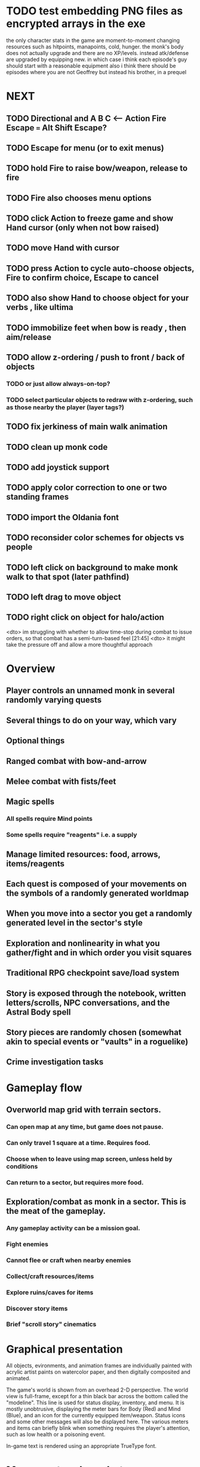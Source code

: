 * TODO test embedding PNG files as encrypted arrays in the exe

 the only character stats in the game are moment-to-moment
      changing resources such as hitpoints, manapoints, cold, hunger. the
      monk's body does not actually upgrade and there are no
      XP/levels. instead atk/defense are upgraded by equipping new. in which
      case i think each episode's guy should start with a reasonable equipment
 also i think there should be episodes where you are not Geoffrey but
      instead his brother, in a prequel

* NEXT
** TODO Directional and A B C  <--- Action Fire Escape === Alt Shift Escape?
** TODO Escape for menu (or to exit menus)
** TODO hold Fire to raise bow/weapon, release to fire
** TODO Fire also chooses menu options
** TODO click Action to freeze game and show Hand cursor (only when not bow raised)
** TODO move Hand with cursor
** TODO press Action to cycle auto-choose objects, Fire to confirm choice, Escape to cancel
** TODO also show Hand to choose object for your verbs , like ultima

** TODO immobilize feet when bow is ready , then aim/release

** TODO allow z-ordering / push to front / back of objects
*** TODO or just allow always-on-top? 
*** TODO select particular objects to redraw with z-ordering, such as those nearby the player (layer tags?)

** TODO fix jerkiness of main walk animation
** TODO clean up monk code
** TODO add joystick support
** TODO apply color correction to one or two standing frames 

** TODO import the Oldania font

** TODO reconsider color schemes for objects vs people

** TODO left click on background to make monk walk to that spot (later pathfind)
** TODO left drag to move object
** TODO right click on object for halo/action

<dto> im struggling with whether to allow time-stop during combat to issue
      orders, so that combat has a semi-turn-based feel  [21:45]
<dto> it might take the pressure off and allow a more thoughtful approach

* Overview

** Player controls an unnamed monk in several randomly varying quests
** Several things to do on your way, which vary
** Optional things
** Ranged combat with bow-and-arrow
** Melee combat with fists/feet
** Magic spells
*** All spells require Mind points
*** Some spells require "reagents" i.e. a supply
** Manage limited resources: food, arrows, items/reagents
** Each quest is composed of your movements on the symbols of a randomly generated worldmap
** When you move into a sector you get a randomly generated level in the sector's style
** Exploration and nonlinearity in what you gather/fight and in which order you visit squares
** Traditional RPG checkpoint save/load system
** Story is exposed through the notebook, written letters/scrolls, NPC conversations, and the Astral Body spell
** Story pieces are randomly chosen (somewhat akin to special events or "vaults" in a roguelike)
** Crime investigation tasks

* Gameplay flow

** Overworld map grid with terrain sectors.
*** Can open map at any time, but game does not pause. 
*** Can only travel 1 square at a time. Requires food.
*** Choose when to leave using map screen, unless held by conditions
*** Can return to a sector, but requires more food. 
** Exploration/combat as monk in a sector. This is the meat of the gameplay.
*** Any gameplay activity can be a mission goal.
*** Fight enemies
*** Cannot flee or craft when nearby enemies
*** Collect/craft resources/items
*** Explore ruins/caves for items
*** Discover story items
*** Brief "scroll story" cinematics

* Graphical presentation

All objects, evironments, and animation frames are individually
painted with acrylic artist paints on watercolor paper, and then
digitally composited and animated.

The game's world is shown from an overhead 2-D perspective. The world
view is full-frame, except for a thin black bar across the bottom
called the "modeline". This line is used for status display,
inventory, and menu. It is mostly unobtrusive, displaying the meter
bars for Body (Red) and Mind (Blue), and an icon for the currently
equipped item/weapon. Status icons and some other messages will also be
displayed here. The various meters and items can briefly blink when
something requires the player's attention, such as low health or a
poisoning event.

In-game text is rendered using an appropriate TrueType font. 

* Movement and combat

The monk's primary means of attack is the bow and arrow with which all
monks of the Order must acquire proficiency. Unarmed combat is less
powerful, but still useful at times.

* Player characteristics

** Body (0-100) (permadeath at 0)
** Mind (0-100) (used for casting spells. cannot cast anything when less than 15%)
** Hunger (0-100)
** Sleep (0-100)
** Cold (0-100)
** Poison (0-100)

* Controls

** Move with the arrow keys or numeric keypad
** Press SHIFT use the equipped weapon, item, or spell
** Press SPACEBAR (or "X") to pick up object / perform location-specific action
** Press ENTER (or "Z") to enter the menu and select menu options
** Control-S to swap Z and X buttons
** Use the arrow keys or numeric keypad to move the menu cursor 
** Press ESCAPE (or BACKSPACE or DEL) to quit the current menu

* Music and sound

The fantasy soundtrack employs FM synthesis and sampling to create
abstract, synthetic timbres. The sounds and melodies are meant to
evoke various archaic instruments and vocal styles. Music does not
loop in the game; most of the soundtrack's cues are short (about one
minute in length) and play once through when triggered by an event or
situation.  My overall aim is to create the musical atmosphere in
which an order of spiritual warrior-monks utilize music for a variety
of religious purposes, and also incidental and improvised music played
while traveling long distances.

* Magic spells / commands
** Spark (light torches, campfires, and dry out even soaked wood)
** Radiance (required for dark areas. needs one white or yellow flower.)
*** can only use crossbow in dark when not using torch
** Flame (fire attack)
** Cure light wounds (consumes beef jerky for greater healing)
** Wood sprite (shakes firewood off of trees and brings it to you)
** Reclaim (turns garbage and other debris into reagents
** Temporal Seance (see the past. requires Forget-me-nots)
** Astral Body (must be cast under bright moonlight)
** Translation
** Boil grasses (make small amounts of thin gruel. requires wild grasses and water)
** Leave area
** Flee
** Hold creature

* Items
** Arrows (craft from stone chips and wood)
** Torch (crafted from wood)
*** torch cannot be used simultaneously with bow
** Bundles of arrows (20 per)
** Water 
** White bread
** Wheat bread
** Beef jerky
** Notebook
** Forget-me-nots
** Snowdrop
** Wild violet
** Stones, stone chips
** Branches, wood planks, ruined wood
** Temple Incense

* Characters
** Unnamed Monk (the player)
** Geoffrey
** Francis
** Lucius
** Dr. Quine
** good Rangers
** evil Brigands
** Imperial Raven
** Skeleton wanderer
** Skeleton soldier
** Soulless wolves
** Cryptghast
** Thief
** Skullscraper
** Eldritch acid pool
** Maggot hound
** Watcher-in-the-weeds
** Goddess 

* Locations
** Gleyborough
** Valisade
** Mountain pass
** Snowy glen
** Frozen river crossing
** Meadow
** Caves
** Abandoned village (optionally with tombstones and lurking undead)
** Forgotten cemetery
** Dungeon, castle ruins
** Ancient roadway
** Skeleton hideout

* Checkpoint save system
* Campaigns
** Non-linear campaign, mostly procedural with embedded story elements
*** Order chosen by campaign management code
** Semi-linear story campaigns intermixed with procedural terrain, side missions
** Release 3 good campaigns at first
** Release campagins one at a time, U Never Kno What U Gonna Get

* Story synopsis   

a deep-digging experiment of Industrialists causes a volcanic mega
explosion, obliterating island blocking out sun for two years and
killing crops.  spirit of the white cypress guides souls to the other
world but the cypress herself dies during the sun blackout, and her
spirit becomes lost, separated from the tree. the unguided souls of
those dead from the famine, haunt the Earth for millennia and humanity
dwindles. (Brother's soul is wandering too; reunited at end) You go
through a ritual of purification to become the new White Cypress, and
the game ends. Revealed that Geoffrey is the storyteller; the
Testament combines the previous, female cypress' story with his.

The sequel is set in the time before the great explosion,

* Story: Episode 1
** You are called to Valisade 
** Travel through meadows, grassland. Fight mysterious wolves
** It begins to snow/freeze. Discover ruined house.
** Explore ruins, fight skeletons
** Encounter nastier demon wolf miniboss
** After the mountain pass, you enter a meadow and hear monks singing from the distance; valisade is shrouded in sunrise fog
* Story: Episode 2
** Arrival at ruined Valisade; mountains close behind you
** Find small cache of documents in canister with dead human skeleton 
*** Note about retrieving Expedition documents from Montecalto library, dated 5,000 years in the future
*** Enigmatic note about inconsistencies between two libraries' copies of texts; no inconsistency later, who changed it in interim?
*** Map to Montecalto 
* Story: Episode 3
** Explore plague lands with few human survivors
** Points of interest along the way
** Arrival at Montecalto
*** Brother Lucius explains 
*** Find abandonment docs / explosion date in Montecalto library annex basement
*** Secret cult changed books at night
* Story: Episode 4
** Return to ruined hometown via other route
** Cross the Einbridge to the sunken island, site of the explosion

* cycle
** The Testament of The White Cypress
** The Diamond Anvil
** Vale of the Mindweaver



* Archived Entries
** DONE basic wraith combat
   CLOSED: [2013-08-28 Wed 22:38]
   :PROPERTIES:
   :ARCHIVE_TIME: 2013-08-28 Wed 22:38
   :ARCHIVE_FILE: ~/f0rest/f0rest.org
   :ARCHIVE_CATEGORY: f0rest
   :ARCHIVE_TODO: DONE
   :END:
*** DONE import bow stand animation
    CLOSED: [2013-08-26 Mon 18:32]
*** DONE import bow stand ready animation
    CLOSED: [2013-08-26 Mon 18:32]
*** DONE import bow walk animation
    CLOSED: [2013-08-26 Mon 18:32]
*** DONE import bow ready walk animation
    CLOSED: [2013-08-26 Mon 18:32]
*** DONE import arrows
    CLOSED: [2013-08-26 Mon 18:32]
*** DONE import wraiths
    CLOSED: [2013-08-26 Mon 18:32]

*** DONE import remains and skull
    CLOSED: [2013-08-26 Mon 18:36]

*** DONE make new animations work
    CLOSED: [2013-08-28 Wed 22:24]
*** DONE autoscale frames so that scale1.0 =>> 600x600 ends up *monk-size* x *monk-size* , centered
    CLOSED: [2013-08-28 Wed 22:24]


*** DONE walk with bow 
    CLOSED: [2013-08-28 Wed 22:24]
*** DONE hold shift to ready bow
    CLOSED: [2013-08-28 Wed 22:24]
*** DONE let go of shift to fire arrow
    CLOSED: [2013-08-28 Wed 22:24]

